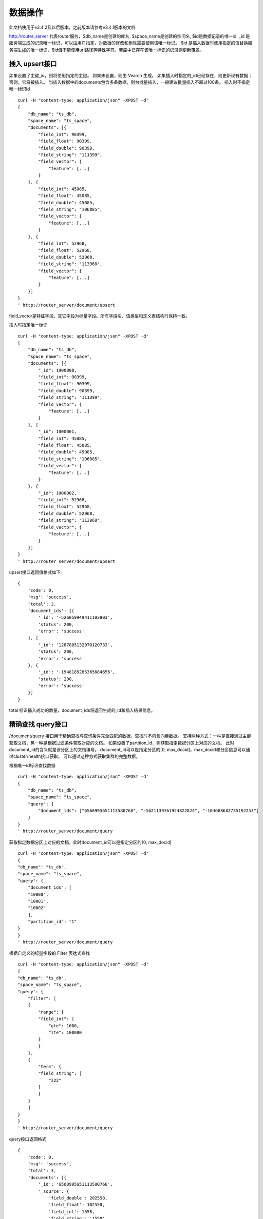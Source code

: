 数据操作
=================
此文档使用于v3.4.2及以后版本，之前版本请参考v3.4.1版本的文档

http://router_server 代表router服务，$db_name是创建的库名, $space_name是创建的空间名, $id是数据记录的唯一id.
_id 是服务端生成的记录唯一标识，可以由用户指定，对数据的修改和删除需要使用该唯一标识。
$id 是插入数据时使用指定的值替换服务端生成的唯一标识，$id值不能使用url路径等特殊字符。若库中已存在该唯一标识的记录则更新覆盖。

插入 upsert接口
--------
如果设置了主键_id，则将使用指定的主键。 如果未设置，则由 Vearch 生成。 如果插入时指定的_id已经存在，则更新现有数据； 否则，它将被插入。
当插入数据中的documents包含多条数据，则为批量插入，一般建议批量插入不超过100条。
插入时不指定唯一标识id
::

    curl -H "content-type: application/json" -XPOST -d'
    {
        "db_name": "ts_db",
        "space_name": "ts_space",
        "documents": [{
            "field_int": 90399,
            "field_float": 90399,
            "field_double": 90399,
            "field_string": "111399",
            "field_vector": {
                "feature": [...]
            }
        }, {
            "field_int": 45085,
            "field_float": 45085,
            "field_double": 45085,
            "field_string": "106085",
            "field_vector": {
                "feature": [...]
            }
        }, {
            "field_int": 52968,
            "field_float": 52968,
            "field_double": 52968,
            "field_string": "113968",
            "field_vector": {
                "feature": [...]
            }
        }]
    }
    ' http://router_server/document/upsert

field_vector是特征字段，其它字段为标量字段。所有字段名、值类型和定义表结构时保持一致。

插入时指定唯一标识
::

    curl -H "content-type: application/json" -XPOST -d'
    {
        "db_name": "ts_db",
        "space_name": "ts_space",
        "documents": [{
            "_id": 1000000,
            "field_int": 90399,
            "field_float": 90399,
            "field_double": 90399,
            "field_string": "111399",
            "field_vector": {
                "feature": [...]
            }
        }, {
            "_id": 1000001,
            "field_int": 45085,
            "field_float": 45085,
            "field_double": 45085,
            "field_string": "106085",
            "field_vector": {
                "feature": [...]
            }
        }, {
            "_id": 1000002,
            "field_int": 52968,
            "field_float": 52968,
            "field_double": 52968,
            "field_string": "113968",
            "field_vector": {
                "feature": [...]
            }
        }]
    }
    ' http://router_server/document/upsert


upsert接口返回值格式如下:
::

    {
        'code': 0,
        'msg': 'success',
        'total': 3,
        'document_ids': [{
            '_id': '-526059949411103803',
            'status': 200,
            'error': 'success'
        }, {
            '_id': '1287805132970120733',
            'status': 200,
            'error': 'success'
        }, {
            '_id': '-1948185285365684656',
            'status': 200,
            'error': 'success'
        }]
    }
total 标识插入成功的数量，document_ids将返回生成的_id和插入结果信息。

精确查找 query接口
--------
/document/query 接口用于精确查找与查询条件完全匹配的数据，查找时不包含向量数据。
支持两种方式：一种是直接通过主键获取文档，另一种是根据过滤条件获取对应的文档。 
如果设置了partition_id，则获取指定数据分区上对应的文档。 此时document_id的含义就是该分区上的文档编号。 
document_id可以是指定分区的[0, max_docid]，max_docid和分区信息可以通过cluster/health接口获取。 
可以通过这种方式获取集群的完整数据。

根据唯一id标识查找数据
::

    curl -H "content-type: application/json" -XPOST -d'
    {
        "db_name": "ts_db",
        "space_name": "ts_space",
        "query": {
            "document_ids": ["6560995651113580768", "-5621139761924822824", "-104688682735192253"]
        }
    }
    ' http://router_server/document/query

获取指定数据分区上对应的文档，此时document_id可以是指定分区的[0, max_docid]
::

    curl -H "content-type: application/json" -XPOST -d'
    {
    "db_name": "ts_db",
    "space_name": "ts_space",
    "query": {
        "document_ids": [
        "10000",
        "10001",
        "10002"
        ],
        "partition_id": "1"
    }
    }
    ' http://router_server/document/query

根据自定义的标量字段的 Filter 表达式查找
::

    curl -H "content-type: application/json" -XPOST -d'
    {
    "db_name": "ts_db",
    "space_name": "ts_space",
    "query": {
        "filter": [
        {
            "range": {
            "field_int": {
                "gte": 1000,
                "lte": 100000
            }
            }
        },
        {
            "term": {
            "field_string": [
                "322"
            ]
            }
        }
        ]
    }
    }
    ' http://router_server/document/query

query接口返回格式
::

    {
        'code': 0,
        'msg': 'success',
        'total': 3,
        'documents': [{
            '_id': '6560995651113580768',
            '_source': {
                'field_double': 202558,
                'field_float': 102558,
                'field_int': 1558,
                'field_string': '1558'
            }
        }, {
            '_id': '-5621139761924822824',
            '_source': {
                'field_double': 210887,
                'field_float': 110887,
                'field_int': 89887,
                'field_string': '89887'
            }
        }, {
            '_id': '-104688682735192253',
            '_source': {
                'field_double': 207588,
                'field_float': 107588,
                'field_int': 46588,
                'field_string': '46588'
            }
        }]
    }

模糊查询 search接口
--------
支持根据指定 id 或向量数值进行相似度检索，返回指定的 Top K 个最相似的 Document。
支持根据主键 id（Document ID）或向量数值，搭配自定义的标量字段的 Filter 表达式一并进行相似度检索。
document_ids传入唯一记录id，后台处理首先根据唯一id查询出该记录的特征，然后再用特征进行相似查询，返回匹配结果。

根据document_ids 查询
::

    curl -H "content-type: application/json" -XPOST -d'
    {
    "query": {
        "document_ids": [
        "3646866681750952826"
        ],
        "filter": [
        {
            "range": {
            "field_int": {
                "gte": 1000,
                "lte": 100000
            }
            }
        }
        ]
    },
    "retrieval_param": {
        "metric_type": "L2"
    },
    "size": 3,
    "db_name": "ts_db",
    "space_name": "ts_space"
    }
    ' http://router_server/document/search

根据向量查询
支持单条或者多条查询，多条可以将多个查询的特征拼接成一个特征数组（比如定义128维的特征，批量查询10条，
则将10个128维特征按顺序拼接成1280维特征数组赋值给feature字段），
后台接收到请求后按表结构定义的特征字段维度进行拆分，按顺序返回匹配结果。
::

    curl -H "content-type: application/json" -XPOST -d'
    {
    "query": {
        "vector": [
        {
            "field": "field_vector",
            "feature": [
            "..."
            ]
        }
        ],
        "filter": [
        {
            "range": {
            "field_int": {
                "gte": 1000,
                "lte": 100000
            }
            }
        }
        ]
    },
    "retrieval_param": {
        "metric_type": "L2"
    },
    "size": 3,
    "db_name": "ts_db",
    "space_name": "ts_space"
    }
    ' http://router_server/document/search


多向量查询
表空间定义时支持多个特征字段，因此查询时可以支持相应数据的特征进行查询。以每条记录两个向量为例：定义表结构字段
::

  {
      "field1": {
          "type": "vector",
          "dimension": 128
      },
      "field2": {
          "type": "vector",
          "dimension": 256
      } 
  }


field1、field2均为向量字段，查询时搜索条件可以指定两个向量：
::

  {
      "query": {
          "vector": [{
              "field": "filed1",
              "feature": [0.1, 0.2, 0.3, 0.4, 0.5],
              "min_score": 0.9
          },
          {
              "field": "filed2",
              "feature": [0.8, 0.9],
              "min_score": 0.8
          }]
      }
  }


field1和field2过滤的结果求交集，其他参数及请求地址和普通查询一致。 

search接口返回格式
::

    {
        'code': 0,
        'msg': 'success',
        'documents': [
            [{
                '_id': '6979025510302030694',
                '_score': 16.55717658996582,
                '_source': {
                    'field_double': 207598,
                    'field_float': 107598,
                    'field_int': 6598,
                    'field_string': '6598'
                }
            }, {
                '_id': '-104688682735192253',
                '_score': 17.663991928100586,
                '_source': {
                    'field_double': 207588,
                    'field_float': 107588,
                    'field_int': 46588,
                    'field_string': '46588'
                }
            }, {
                '_id': '8549822044854277588',
                '_score': 17.88829803466797,
                '_source': {
                    'field_double': 220413,
                    'field_float': 120413,
                    'field_int': 99413,
                    'field_string': '99413'
                }
            }]
        ]
    }

查询参数整体json结构如下:
::

  {
      "query": {
          "vector": [],
          "filter": []
      },
      "retrieval_param": {"nprobe": 20},
      "fields": ["field1", "field2"],
      "is_brute_search": 0,
      "online_log_level": "debug",
      "quick": false,
      "vector_value": false,
      "client_type": "leader",
      "l2_sqrt": false,
      "size": 10
  }


参数说明:

+-------------------+---------------+----------+-----------------------------------------+
|字段标识           |类型           |是否必填  |备注                                     | 
+===================+===============+==========+=========================================+
|vector             |json数组       |否        |查询特征，vector和document_ids必须包含一项 |
|document_ids       |json数组       |否        |查询特征，vector和document_ids必须包含一项 |
+-------------------+---------------+----------+-----------------------------------------+
|filter             |json数组       |否        |查询条件过滤: 数值过滤 + 标签过滤        |
+-------------------+---------------+----------+-----------------------------------------+
|fields             |json数组       |否        |指定返回那些字段, 默认只返回唯一id和分值 |
+-------------------+---------------+----------+-----------------------------------------+
|is_brute_search    |int            |否        |默认0                                    |
+-------------------+---------------+----------+-----------------------------------------+
|online_log_level   |string         |否        |值为debug， 开启打印调试日志             |
+-------------------+---------------+----------+-----------------------------------------+
|quick              |bool           |否        |默认false                                |
+-------------------+---------------+----------+-----------------------------------------+
|vector_value       |bool           |否        |默认false                                |
+-------------------+---------------+----------+-----------------------------------------+
|load_balance       |string         |否        |负载均衡算法，默认leader                   |
+-------------------+---------------+----------+-----------------------------------------+
|l2_sqrt            |bool           |否        |默认false,对l2距离计算结果开根号           |
+-------------------+---------------+----------+-----------------------------------------+
|sort               |json数组       |否        |指定字段排序(只针对匹配结果，非整体)         |
+-------------------+---------------+----------+-----------------------------------------+
|size               |int            |否        |指定返回结果数量,默认50                  |
+-------------------+---------------+----------+-----------------------------------------+

retrieval_param 参数指定模型计算时的参数，不同模型支持的参数不同，如下示例:

- metric_type: 计算类型，支持InnerProduct和L2, 默认L2。

- nprobe: 搜索桶数量。

- recall_num: 召回数量，默认等于查询参数中size的值，设置从索引中搜索数量，然后计算size个最相近的值。

- parallel_on_queries: 默认1， 搜索间并行；0代表桶间并行。

- efSearch: 图遍历的距离。

IVFPQ:
::
  
  "retrieval_param": {
      "parallel_on_queries": 1,
      "recall_num" : 100,
      "nprobe": 80,
      "metric_type": "L2" 
  }

GPU:
::
  "retrieval_param": {
      "recall_num" : 100,
      "nprobe": 80,
      "metric_type": "L2"
  }

HNSW:
::
  "retrieval_param": {
      "efSearch": 64,
      "metric_type": "L2"
  }

IVFFLAT:
::

  "retrieval_param": {
      "parallel_on_queries": 1,
      "nprobe": 80,
      "metric_type": "L2"
  }

FLAT:
::

  "retrieval_param": {
      "metric_type": "L2"
  }

- vector json结构说明:
::

  "vector": [{
            "field": "field_name",
            "feature": [0.1, 0.2, 0.3, 0.4, 0.5],
            "min_score": 0.9,
            "boost": 0.5
         }]


(1) vector 支持多个(对应定义表结构时包含多个特征字段)。

(2) field 指定创建表时特征字段的名称。

(3) feature 传递特征，维数和定义表结构时维数必须相同。

(4) min_score 指定返回结果中分值必须大于等于0.9，两个向量计算结果相似度在0-1之间，min_score可以指定返回结果分值最小值，max_score可以指定最大值。如设置： “min_score”: 0.8，“max_score”: 0.95  代表过滤0.8<= 分值<= 0.95 的结果。同时另外一种分值过滤的方式是使用: "symbol":">="，"value":0.9 这种组合方式，symbol支持的值类型包含: > 、 >= 、 <、 <=  4种，value及min_score、max_score值在0到1之间。

(5) boost指定相似度的权重，比如两个向量相似度分值是0.7，boost设置成0.5之后,返回的结果中会将分值0.7乘以0.5即0.35，当单个向量时不生效。

- filter json结构说明:
::

  "filter": [
               {
                   "range": {
                       "field_name": {
                            "gte": 160,
                            "lte": 180
                       }
                   }
               },
               {
                   "term": {
                       "field1": ["100", "200", "300"],
                       "operator": "or"
                   }
	       },
	       {
                   "term": {
                       "field2": ["a", "b", "c"],
                       "operator": "and"
                   }
	       },
	       {
                   "term": {
                       "field3": ["A1", "B2"],
                       "operator": "not"
                   } 
               }
            ]

(1) filter 条件支持多个，多个条件之间是交的关系。

(2) range 指定使用数值字段integer、long、float、double 过滤， filed_name是数值字段名称， gte、lte指定范围， lte 小于等于， gte大于等于，若使用等值过滤，lte和gte设置相同的值。上述示例表示查询field_name字段大于等于160小于等于180区间的值。

(3) term 使用标签过滤（string字段）， field1是定义的标签字段名，允许使用多个值过滤，可以求并“operator”: “or” , 求交: “operator”: “and”，不包含: "operator": "not"。

- is_brute_search  0使用索引搜索（建完索引前查询结果为空）， 1使用暴力搜索，默认值0。

- online_log_level 设置成”debug” 可以指定在服务端打印更加详细的日志，开发测试阶段方便排查问题。

- quick 搜索结果默认将PQ召回向量进行计算和精排，为了加快服务端处理速度设置成true可以指定只召回，不做计算和精排。

- vector_value 为了减小网络开销，搜索结果中默认不包含特征数据只包含标量信息字段，设置成true指定返回结果中包含原始特征数据。

- load_balance leader，random，no_leader，默认leader仅从主数据节点查询，random: 从ps主从节点随机选择，no_leader:只查询从节点，least_connection：最少连接数。

- size 指定最多返回的结果数量。若请求url中设置了size值，优先使用url中指定的size值。


删除 delete接口
--------
删除支持两种方法：指定document_ids和过滤条件。

删除指定document_ids
::

    curl -H "content-type: application/json" -XPOST -d'
    {
        "db_name": "ts_db",
        "space_name": "ts_space",
        "query": {
            'document_ids': ['4501743250723073467', '616335952940335471', '-2422965400649882823']
        }
    }
    ' http://router_server/document/delete
  
删除满足过滤条件的文档，size指定每个数据分片删除的条数
::
  
    curl -H "content-type: application/json" -XPOST -d'
    {
    "db_name": "ts_db",
    "space_name": "ts_space",
    "query": {
        "filter": [
        {
            "range": {
            "field_int": {
                "gte": 1000,
                "lte": 100000
            }
            }
        },
        {
            "term": {
            "field_string": [
                "322"
            ]
            }
        }
        ]
    },
    "size": 3
    }
    ' http://router_server/document/delete


delete接口返回格式
::

    {
        'code': 0,
        'msg': 'success',
        'total': 3,
        'document_ids': ['4501743250723073467', '616335952940335471', '-2422965400649882823']
    }

